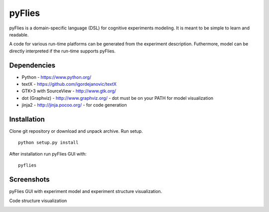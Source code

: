 pyFlies
=======

pyFlies is a domain-specific language (DSL) for cognitive experiments modeling.
It is meant to be simple to learn and readable.

A code for various run-time platforms can be generated from the experiment description.
Futhermore, model can be directly interpreted if the run-time supports pyFlies.


Dependencies
------------

* Python - https://www.python.org/
* textX - https://github.com/igordejanovic/textX
* GTK+3 with SourceView - http://www.gtk.org/
* dot (Graphviz) - http://www.graphviz.org/ - dot must be on your PATH for model visualization
* jinja2 - http://jinja.pocoo.org/ - for code generation


Installation
------------

Clone git repository or download and unpack archive.
Run setup.

::

    python setup.py install

After installation run pyFlies GUI with::

    pyflies


Screenshots
-----------
pyFlies GUI with experiment model and experiment structure visualization.

|pyFliesGUI|

Code structure visualization

|pyFliesGUICodeCentric|

.. |pyFliesGUI| image:: https://raw.githubusercontent.com/igordejanovic/pyFlies/master/docs/images/pyFliesGUI.png
.. |pyFliesGUICodeCentric| image:: https://raw.githubusercontent.com/igordejanovic/pyFlies/master/docs/images/pyFliesGUICodeCentric.png



